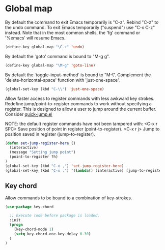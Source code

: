 * Global map

By default the command to exit Emacs temporarily is "C-z". Rebind
"C-z" to the undo command. To exit Emacs temporarily ("suspend") use
"C-x C-z" instead. Note that in the most common shells, the 'fg'
command or '%emacs' will resume Emacs.
#+BEGIN_SRC emacs-lisp
(define-key global-map "\C-z" 'undo)
#+END_SRC

By default the 'goto' command is bound to "M-g g".
#+BEGIN_SRC emacs-lisp
(define-key global-map "\M-g" 'goto-line)
#+END_SRC

By default the 'toggle-input-method' is bound to "M-\". Complement the
'delete-horizontal-space' function with 'just-one-space'.
#+BEGIN_SRC emacs-lisp
(global-set-key (kbd "C-\\") 'just-one-space)
#+END_SRC

Allow faster access to register commands with less awkward key
strokes. Redefine jump/point-to-register commands to work without
specifying a register. This is designed to allow a user to jump around
the current buffer. Consider [[http://www.emacswiki.org/emacs/quick-jump.el][quick-jump.el]]

NOTE: the default register commands have not been tampered with:
   <C-x r SPC> Save position of point in register (point-to-register).
   <C-x r j>   Jump to position saved in register (jump-to-register).
#+BEGIN_SRC emacs-lisp
(defun set-jump-register-here ()
  (interactive)
  (message "Setting jump point")
  (point-to-register ?h)
)
(global-set-key (kbd "C-x ,") 'set-jump-register-here)
(global-set-key (kbd "C-x .") '(lambda() (interactive) (jump-to-register  ?h)))
#+END_SRC

** Key chord

Allow commands to be bound to a combination of key-strokes.

#+BEGIN_SRC emacs-lisp
(use-package key-chord

  ;; Execute code before package is loaded.
  :init
  (progn
    (key-chord-mode 1)
    (setq key-chord-one-key-delay 0.30)
  )
)
#+END_SRC
